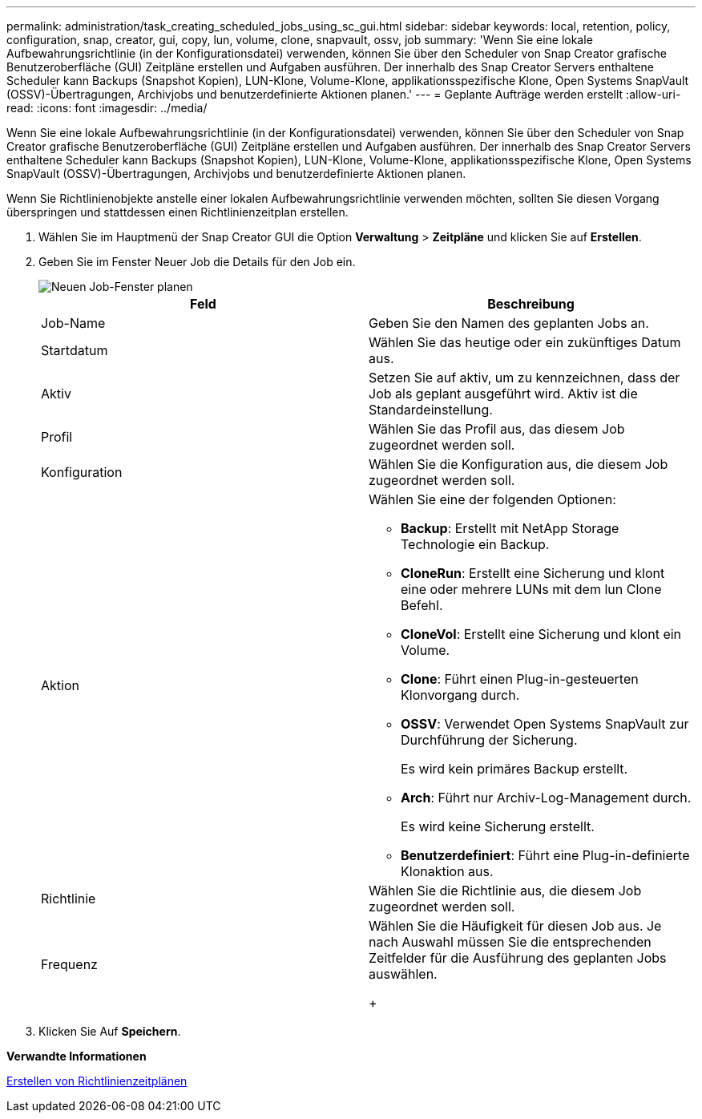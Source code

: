 ---
permalink: administration/task_creating_scheduled_jobs_using_sc_gui.html 
sidebar: sidebar 
keywords: local, retention, policy, configuration, snap, creator, gui, copy, lun, volume, clone, snapvault, ossv, job 
summary: 'Wenn Sie eine lokale Aufbewahrungsrichtlinie (in der Konfigurationsdatei) verwenden, können Sie über den Scheduler von Snap Creator grafische Benutzeroberfläche (GUI) Zeitpläne erstellen und Aufgaben ausführen. Der innerhalb des Snap Creator Servers enthaltene Scheduler kann Backups (Snapshot Kopien), LUN-Klone, Volume-Klone, applikationsspezifische Klone, Open Systems SnapVault (OSSV)-Übertragungen, Archivjobs und benutzerdefinierte Aktionen planen.' 
---
= Geplante Aufträge werden erstellt
:allow-uri-read: 
:icons: font
:imagesdir: ../media/


[role="lead"]
Wenn Sie eine lokale Aufbewahrungsrichtlinie (in der Konfigurationsdatei) verwenden, können Sie über den Scheduler von Snap Creator grafische Benutzeroberfläche (GUI) Zeitpläne erstellen und Aufgaben ausführen. Der innerhalb des Snap Creator Servers enthaltene Scheduler kann Backups (Snapshot Kopien), LUN-Klone, Volume-Klone, applikationsspezifische Klone, Open Systems SnapVault (OSSV)-Übertragungen, Archivjobs und benutzerdefinierte Aktionen planen.

Wenn Sie Richtlinienobjekte anstelle einer lokalen Aufbewahrungsrichtlinie verwenden möchten, sollten Sie diesen Vorgang überspringen und stattdessen einen Richtlinienzeitplan erstellen.

. Wählen Sie im Hauptmenü der Snap Creator GUI die Option *Verwaltung* > *Zeitpläne* und klicken Sie auf *Erstellen*.
. Geben Sie im Fenster Neuer Job die Details für den Job ein.
+
image::../media/schedule_new_job_window.gif[Neuen Job-Fenster planen]

+
|===
| Feld | Beschreibung 


 a| 
Job-Name
 a| 
Geben Sie den Namen des geplanten Jobs an.



 a| 
Startdatum
 a| 
Wählen Sie das heutige oder ein zukünftiges Datum aus.



 a| 
Aktiv
 a| 
Setzen Sie auf aktiv, um zu kennzeichnen, dass der Job als geplant ausgeführt wird. Aktiv ist die Standardeinstellung.



 a| 
Profil
 a| 
Wählen Sie das Profil aus, das diesem Job zugeordnet werden soll.



 a| 
Konfiguration
 a| 
Wählen Sie die Konfiguration aus, die diesem Job zugeordnet werden soll.



 a| 
Aktion
 a| 
Wählen Sie eine der folgenden Optionen:

** *Backup*: Erstellt mit NetApp Storage Technologie ein Backup.
** *CloneRun*: Erstellt eine Sicherung und klont eine oder mehrere LUNs mit dem lun Clone Befehl.
** *CloneVol*: Erstellt eine Sicherung und klont ein Volume.
** *Clone*: Führt einen Plug-in-gesteuerten Klonvorgang durch.
** *OSSV*: Verwendet Open Systems SnapVault zur Durchführung der Sicherung.
+
Es wird kein primäres Backup erstellt.

** *Arch*: Führt nur Archiv-Log-Management durch.
+
Es wird keine Sicherung erstellt.

** *Benutzerdefiniert*: Führt eine Plug-in-definierte Klonaktion aus.




 a| 
Richtlinie
 a| 
Wählen Sie die Richtlinie aus, die diesem Job zugeordnet werden soll.



 a| 
Frequenz
 a| 
Wählen Sie die Häufigkeit für diesen Job aus. Je nach Auswahl müssen Sie die entsprechenden Zeitfelder für die Ausführung des geplanten Jobs auswählen.

+

|===
. Klicken Sie Auf *Speichern*.


*Verwandte Informationen*

xref:task_creating_policy_schedules.adoc[Erstellen von Richtlinienzeitplänen]
